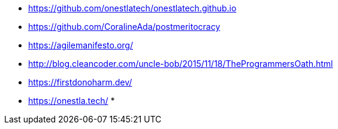 * https://github.com/onestlatech/onestlatech.github.io
* https://github.com/CoralineAda/postmeritocracy
* https://agilemanifesto.org/
* http://blog.cleancoder.com/uncle-bob/2015/11/18/TheProgrammersOath.html
* https://firstdonoharm.dev/
* https://onestla.tech/
* 